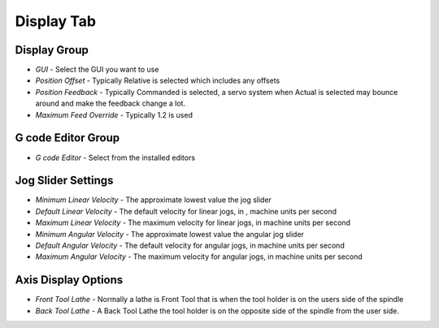 Display Tab
===========

.. image:: images/display-tab-01.png
    :align: center
    :scale: 75%

Display Group
-------------

* `GUI` - Select the GUI you want to use
* `Position Offset` - Typically Relative is selected which includes any
  offsets
* `Position Feedback` - Typically Commanded is selected, a servo system
  when Actual is selected may bounce around and make the feedback change
  a lot.
* `Maximum Feed Override` - Typically 1.2 is used


G code Editor Group
-------------------

* `G code Editor` - Select from the installed editors

Jog Slider Settings
-------------------

* `Minimum Linear Velocity` - The approximate lowest value the jog slider
* `Default Linear Velocity` - The default velocity for linear jogs, in ,
  machine units per second
* `Maximum Linear Velocity` - The maximum velocity for linear jogs, in
  machine units per second
* `Minimum Angular Velocity` - The approximate lowest value the angular
  jog slider
* `Default Angular Velocity` - The default velocity for angular jogs, in
  machine units per second
* `Maximum Angular Velocity` - The maximum velocity for angular jogs, in
  machine units per second


Axis Display Options
--------------------

* `Front Tool Lathe` - Normally a lathe is Front Tool that is when the
  tool holder is on the users side of the spindle
* `Back Tool Lathe` - A Back Tool Lathe the tool holder is on the
  opposite side of the spindle from the user side.

